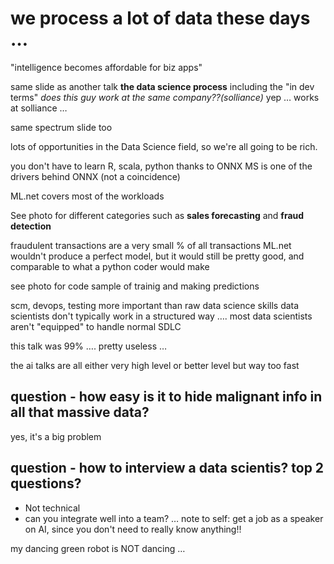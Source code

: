 #+ "leap of faith" - AI for .net

* we process a lot of data these days ...

"intelligence becomes affordable for biz apps"

same slide as another talk *the data science process*
  including the "in dev terms"
  /does this guy work at the same company??(solliance)/
  yep ... works at solliance ...

same spectrum slide too

lots of opportunities in the Data Science field, so we're all going to be rich.

you don't have to learn R, scala, python thanks to ONNX
  MS is one of the drivers behind ONNX (not a coincidence)

ML.net covers most of the workloads

See photo for different categories such as *sales forecasting* and *fraud detection*

fraudulent transactions are a very small % of all transactions
ML.net wouldn't produce a perfect model, but it would still be pretty good, and comparable to what a python coder would make

see photo for code sample of trainig and making predictions

scm, devops, testing more important than raw data science skills
  data scientists don't typically work in a structured way .... 
  most data scientists aren't "equipped" to handle normal SDLC

this talk was 99% .... pretty useless ...

the ai talks are all either very high level or better level but way too fast

** question - how easy is it to hide malignant info in all that massive data?
yes, it's a big problem

** question - how to interview a data scientis? top 2 questions?
 - Not technical
 - can you integrate well into a team?
   ... note to self: get a job as a speaker on AI, since you don't need to really know anything!!
  
my dancing green robot is NOT dancing ...
